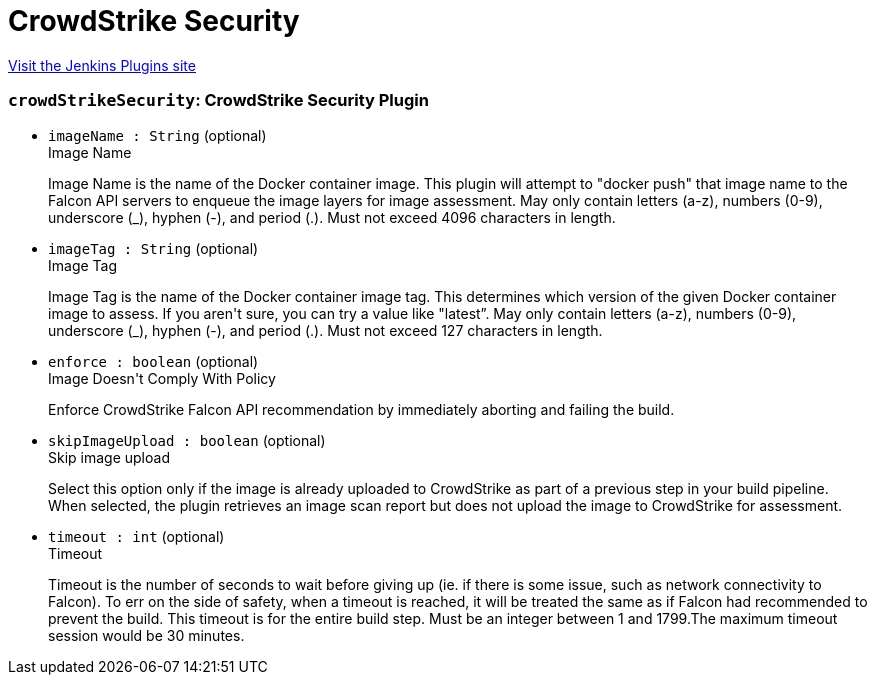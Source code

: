 = CrowdStrike Security
:page-layout: pipelinesteps

:notitle:
:description:
:author:
:email: jenkinsci-users@googlegroups.com
:sectanchors:
:toc: left
:compat-mode!:


++++
<a href="https://plugins.jenkins.io/crowdstrike-security">Visit the Jenkins Plugins site</a>
++++


=== `crowdStrikeSecurity`: CrowdStrike Security Plugin
++++
<ul><li><code>imageName : String</code> (optional)
<div>Image Name
<div>
 <p>Image Name is the name of the Docker container image. This plugin will attempt to "docker push" that image name to the Falcon API servers to enqueue the image layers for image assessment. May only contain letters (a-z), numbers (0-9), underscore (_), hyphen (-), and period (.). Must not exceed 4096 characters in length.</p>
</div></div>

</li>
<li><code>imageTag : String</code> (optional)
<div>Image Tag
<div>
 <p>Image Tag is the name of the Docker container image tag. This determines which version of the given Docker container image to assess. If you aren't sure, you can try a value like "latest”. May only contain letters (a-z), numbers (0-9), underscore (_), hyphen (-), and period (.). Must not exceed 127 characters in length.</p>
</div></div>

</li>
<li><code>enforce : boolean</code> (optional)
<div>Image Doesn't Comply With Policy
<div>
 <p>Enforce CrowdStrike Falcon API recommendation by immediately aborting and failing the build.</p>
</div></div>

</li>
<li><code>skipImageUpload : boolean</code> (optional)
<div>Skip image upload
<div>
 <p>Select this option only if the image is already uploaded to CrowdStrike as part of a previous step in your build pipeline. When selected, the plugin retrieves an image scan report but does not upload the image to CrowdStrike for assessment.</p>
</div></div>

</li>
<li><code>timeout : int</code> (optional)
<div>Timeout
<div>
 <p>Timeout is the number of seconds to wait before giving up (ie. if there is some issue, such as network connectivity to Falcon). To err on the side of safety, when a timeout is reached, it will be treated the same as if Falcon had recommended to prevent the build. This timeout is for the entire build step. Must be an integer between 1 and 1799.The maximum timeout session would be 30 minutes.</p>
</div></div>

</li>
</ul>


++++
